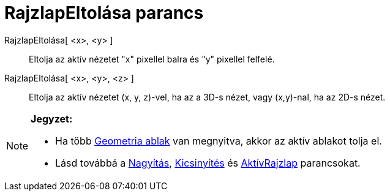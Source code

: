 = RajzlapEltolása parancs
:page-en: commands/Pan
ifdef::env-github[:imagesdir: /hu/modules/ROOT/assets/images]

RajzlapEltolása[ <x>, <y> ]::
  Eltolja az aktív nézetet "x" pixellel balra és "y" pixellel felfelé.
RajzlapEltolása[ <x>, <y>, <z> ]::
  Eltolja az aktív nézetet (x, y, z)-vel, ha az a 3D-s nézet, vagy (x,y)-nal, ha az 2D-s nézet.

[NOTE]
====

*Jegyzet:*

* Ha több xref:/Geometria_ablak.adoc[Geometria ablak] van megnyitva, akkor az aktív ablakot tolja el.
* Lásd továbbá a xref:/commands/Nagyítás.adoc[Nagyítás], xref:/commands/Kicsinyítés.adoc[Kicsinyítés] és
xref:/commands/AktívRajzlap.adoc[AktívRajzlap] parancsokat.

====
